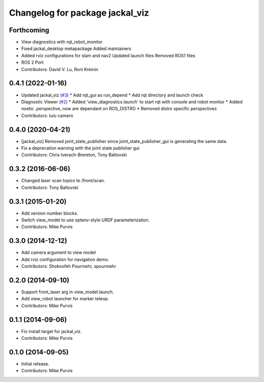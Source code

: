 ^^^^^^^^^^^^^^^^^^^^^^^^^^^^^^^^
Changelog for package jackal_viz
^^^^^^^^^^^^^^^^^^^^^^^^^^^^^^^^

Forthcoming
-----------
* View diagnostics with rqt_robot_monitor
* Fixed jackal_desktop metapackage
  Added maintainers
* Added rviz configurations for slam and nav2
  Updated launch files
  Removed ROS1 files
* ROS 2 Port
* Contributors: David V. Lu, Roni Kreinin

0.4.1 (2022-01-16)
------------------
* Updated jackal_viz (`#3 <https://github.com/jackal/jackal_desktop/issues/3>`_)
  * Add rqt_gui as run_depend
  * Add rqt directory and launch check
* Diagnostic Viewer (`#2 <https://github.com/jackal/jackal_desktop/issues/2>`_)
  * Added 'view_diagnostics.launch' to start rqt with console and robot monitor
  * Added noetic .perspective, now are dependant on ROS_DISTRO
  * Removed distro specific perspectives
* Contributors: luis-camero

0.4.0 (2020-04-21)
------------------
* [jackal_viz] Removed joint_state_publisher since joint_state_publisher_gui is generating the same data.
* Fix a deprecation warning with the joint state publisher gui
* Contributors: Chris Iverach-Brereton, Tony Baltovski

0.3.2 (2016-06-06)
------------------
* Changed laser scan topics to /front/scan.
* Contributors: Tony Baltovski

0.3.1 (2015-01-20)
------------------
* Add version number blocks.
* Switch view_model to use optenv-style URDF parameterization.
* Contributors: Mike Purvis

0.3.0 (2014-12-12)
------------------
* Add camera argument to view model
* Add rviz configuration for navigation demo.
* Contributors: Shokoofeh Pourmehr, spourmehr

0.2.0 (2014-09-10)
------------------
* Support front_laser arg in view_model.launch.
* Add view_robot launcher for marker teleop.
* Contributors: Mike Purvis

0.1.1 (2014-09-06)
------------------
* Fix install target for jackal_viz.
* Contributors: Mike Purvis

0.1.0 (2014-09-05)
------------------
* Initial release.
* Contributors: Mike Purvis
